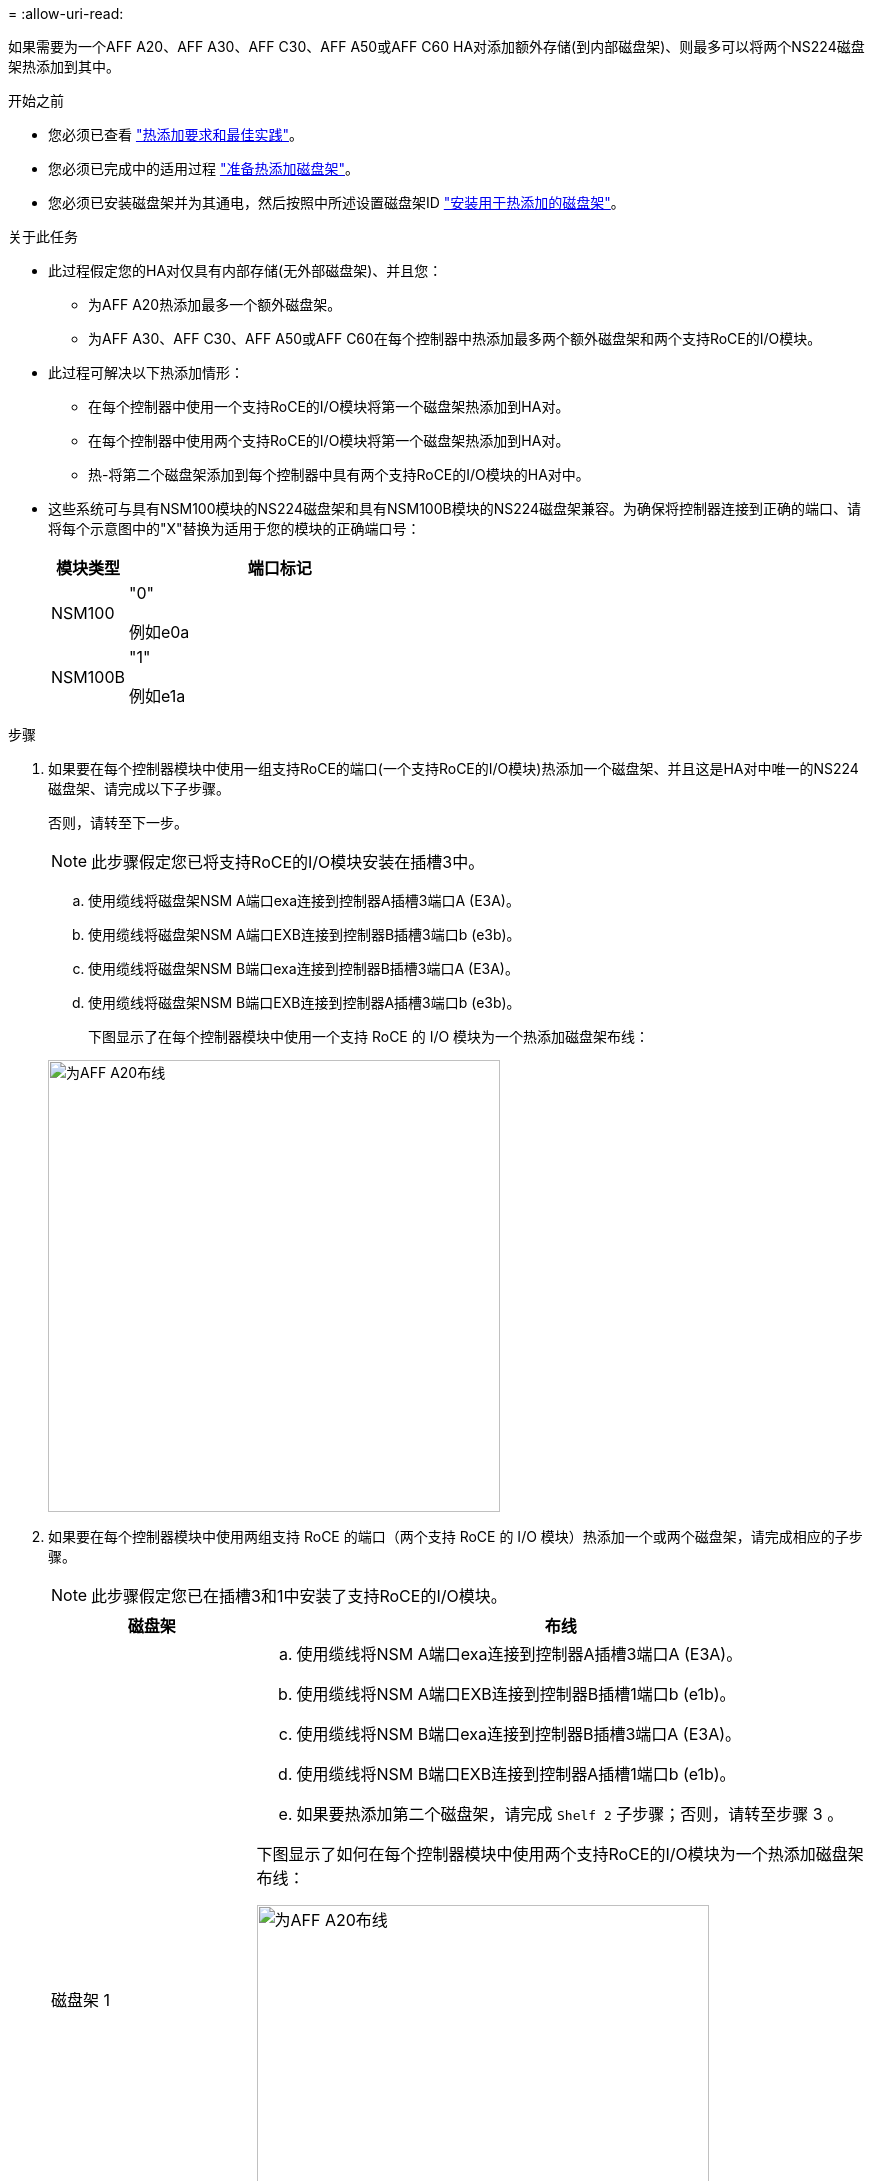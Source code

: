 = 
:allow-uri-read: 


如果需要为一个AFF A20、AFF A30、AFF C30、AFF A50或AFF C60 HA对添加额外存储(到内部磁盘架)、则最多可以将两个NS224磁盘架热添加到其中。

.开始之前
* 您必须已查看 link:requirements-hot-add-shelf.html["热添加要求和最佳实践"]。
* 您必须已完成中的适用过程 link:prepare-hot-add-shelf.html["准备热添加磁盘架"]。
* 您必须已安装磁盘架并为其通电，然后按照中所述设置磁盘架ID link:prepare-hot-add-shelf.html["安装用于热添加的磁盘架"]。


.关于此任务
* 此过程假定您的HA对仅具有内部存储(无外部磁盘架)、并且您：
+
** 为AFF A20热添加最多一个额外磁盘架。
** 为AFF A30、AFF C30、AFF A50或AFF C60在每个控制器中热添加最多两个额外磁盘架和两个支持RoCE的I/O模块。


* 此过程可解决以下热添加情形：
+
** 在每个控制器中使用一个支持RoCE的I/O模块将第一个磁盘架热添加到HA对。
** 在每个控制器中使用两个支持RoCE的I/O模块将第一个磁盘架热添加到HA对。
** 热-将第二个磁盘架添加到每个控制器中具有两个支持RoCE的I/O模块的HA对中。


* 这些系统可与具有NSM100模块的NS224磁盘架和具有NSM100B模块的NS224磁盘架兼容。为确保将控制器连接到正确的端口、请将每个示意图中的"X"替换为适用于您的模块的正确端口号：
+
[cols="1,4"]
|===
| 模块类型 | 端口标记 


 a| 
NSM100
 a| 
"0"

例如e0a



 a| 
NSM100B
 a| 
"1"

例如e1a

|===


.步骤
. 如果要在每个控制器模块中使用一组支持RoCE的端口(一个支持RoCE的I/O模块)热添加一个磁盘架、并且这是HA对中唯一的NS224磁盘架、请完成以下子步骤。
+
否则，请转至下一步。

+

NOTE: 此步骤假定您已将支持RoCE的I/O模块安装在插槽3中。

+
.. 使用缆线将磁盘架NSM A端口exa连接到控制器A插槽3端口A (E3A)。
.. 使用缆线将磁盘架NSM A端口EXB连接到控制器B插槽3端口b (e3b)。
.. 使用缆线将磁盘架NSM B端口exa连接到控制器B插槽3端口A (E3A)。
.. 使用缆线将磁盘架NSM B端口EXB连接到控制器A插槽3端口b (e3b)。
+
下图显示了在每个控制器模块中使用一个支持 RoCE 的 I/O 模块为一个热添加磁盘架布线：

+
image::../media/drw_ns224_g_1shelf_1card_ieops-2002.svg[为AFF A20布线,452px,AFF C30]



. 如果要在每个控制器模块中使用两组支持 RoCE 的端口（两个支持 RoCE 的 I/O 模块）热添加一个或两个磁盘架，请完成相应的子步骤。
+

NOTE: 此步骤假定您已在插槽3和1中安装了支持RoCE的I/O模块。

+
[cols="1,3"]
|===
| 磁盘架 | 布线 


 a| 
磁盘架 1
 a| 
.. 使用缆线将NSM A端口exa连接到控制器A插槽3端口A (E3A)。
.. 使用缆线将NSM A端口EXB连接到控制器B插槽1端口b (e1b)。
.. 使用缆线将NSM B端口exa连接到控制器B插槽3端口A (E3A)。
.. 使用缆线将NSM B端口EXB连接到控制器A插槽1端口b (e1b)。
.. 如果要热添加第二个磁盘架，请完成 `Shelf 2` 子步骤；否则，请转至步骤 3 。


下图显示了如何在每个控制器模块中使用两个支持RoCE的I/O模块为一个热添加磁盘架布线：

image::../media/drw_ns224_g_1shelf_2card_ieops-2005.svg[为AFF A20布线,452px,AFF C30]



 a| 
磁盘架 2
 a| 
.. 使用缆线将NSM A端口exa连接到控制器A插槽1的端口a (e1a)。
.. 使用缆线将NSM A端口EXB连接到控制器B插槽3端口b (e3b)。
.. 使用缆线将NSM B端口exa连接到控制器B插槽1端口A (e1a)。
.. 使用缆线将NSM B端口EXB连接到控制器A插槽3端口b (e3b)。
.. 转至步骤 3 。


下图显示了在每个控制器模块中使用两个支持RoCE的I/O模块为两个热添加磁盘架布线：

image::../media/drw_ns224_g_2shelf_2card_ieops-2003.svg[为AFF A20布线,452px,AFF C30]

|===
. 使用验证热添加磁盘架的布线是否正确 https://mysupport.netapp.com/site/tools/tool-eula/activeiq-configadvisor["Active IQ Config Advisor"^]。
+
如果生成任何布线错误，请按照提供的更正操作进行操作。



.下一步是什么？
If you disabled automatic drive assignment as part of the preparation for this procedure, you need to manually assign drive ownership and then reenable automatic drive assignment, if needed.转到。 link:complete-hot-add-shelf.html["完成热添加"]

否则、您将完成热添加磁盘架过程。
